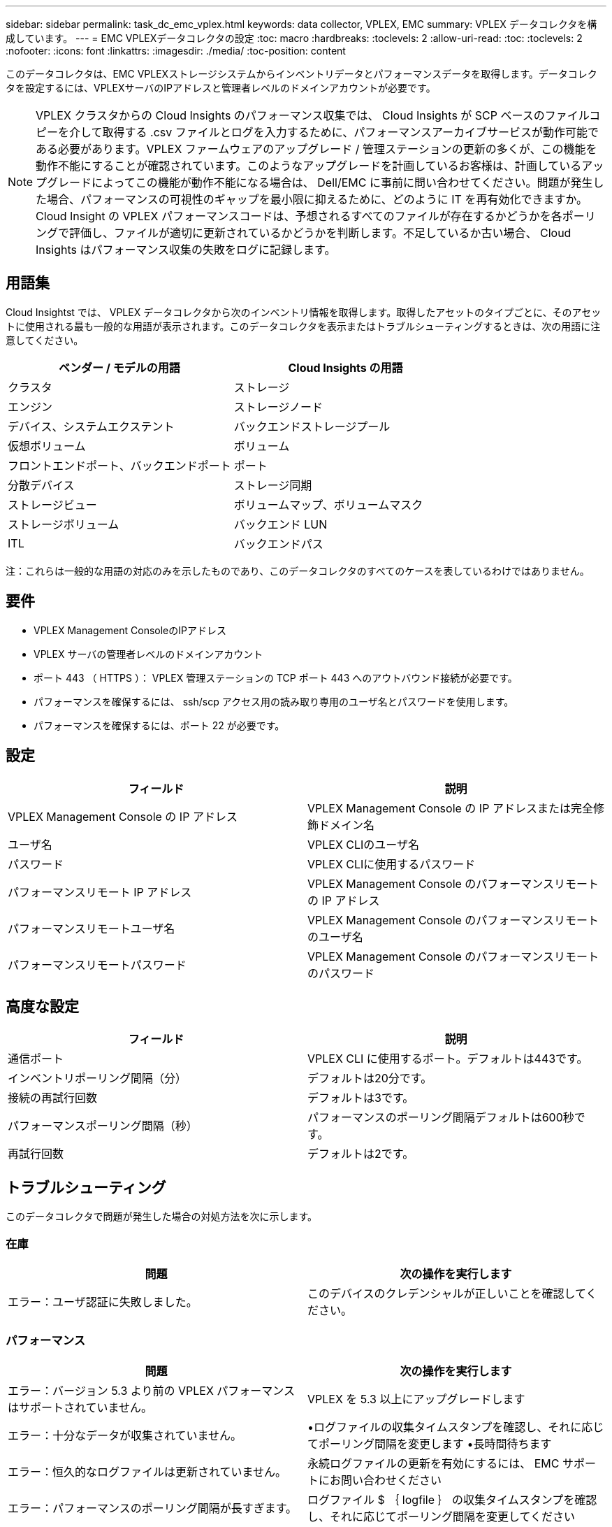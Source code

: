 ---
sidebar: sidebar 
permalink: task_dc_emc_vplex.html 
keywords: data collector, VPLEX, EMC 
summary: VPLEX データコレクタを構成しています。 
---
= EMC VPLEXデータコレクタの設定
:toc: macro
:hardbreaks:
:toclevels: 2
:allow-uri-read: 
:toc: 
:toclevels: 2
:nofooter: 
:icons: font
:linkattrs: 
:imagesdir: ./media/
:toc-position: content


[role="lead"]
このデータコレクタは、EMC VPLEXストレージシステムからインベントリデータとパフォーマンスデータを取得します。データコレクタを設定するには、VPLEXサーバのIPアドレスと管理者レベルのドメインアカウントが必要です。


NOTE: VPLEX クラスタからの Cloud Insights のパフォーマンス収集では、 Cloud Insights が SCP ベースのファイルコピーを介して取得する .csv ファイルとログを入力するために、パフォーマンスアーカイブサービスが動作可能である必要があります。VPLEX ファームウェアのアップグレード / 管理ステーションの更新の多くが、この機能を動作不能にすることが確認されています。このようなアップグレードを計画しているお客様は、計画しているアップグレードによってこの機能が動作不能になる場合は、 Dell/EMC に事前に問い合わせてください。問題が発生した場合、パフォーマンスの可視性のギャップを最小限に抑えるために、どのように IT を再有効化できますか。Cloud Insight の VPLEX パフォーマンスコードは、予想されるすべてのファイルが存在するかどうかを各ポーリングで評価し、ファイルが適切に更新されているかどうかを判断します。不足しているか古い場合、 Cloud Insights はパフォーマンス収集の失敗をログに記録します。



== 用語集

Cloud Insightst では、 VPLEX データコレクタから次のインベントリ情報を取得します。取得したアセットのタイプごとに、そのアセットに使用される最も一般的な用語が表示されます。このデータコレクタを表示またはトラブルシューティングするときは、次の用語に注意してください。

[cols="2*"]
|===
| ベンダー / モデルの用語 | Cloud Insights の用語 


| クラスタ | ストレージ 


| エンジン | ストレージノード 


| デバイス、システムエクステント | バックエンドストレージプール 


| 仮想ボリューム | ボリューム 


| フロントエンドポート、バックエンドポート | ポート 


| 分散デバイス | ストレージ同期 


| ストレージビュー | ボリュームマップ、ボリュームマスク 


| ストレージボリューム | バックエンド LUN 


| ITL | バックエンドパス 
|===
注：これらは一般的な用語の対応のみを示したものであり、このデータコレクタのすべてのケースを表しているわけではありません。



== 要件

* VPLEX Management ConsoleのIPアドレス
* VPLEX サーバの管理者レベルのドメインアカウント
* ポート 443 （ HTTPS ）：  VPLEX 管理ステーションの TCP ポート 443 へのアウトバウンド接続が必要です。
* パフォーマンスを確保するには、 ssh/scp アクセス用の読み取り専用のユーザ名とパスワードを使用します。
* パフォーマンスを確保するには、ポート 22 が必要です。




== 設定

[cols="2*"]
|===
| フィールド | 説明 


| VPLEX Management Console の IP アドレス | VPLEX Management Console の IP アドレスまたは完全修飾ドメイン名 


| ユーザ名 | VPLEX CLIのユーザ名 


| パスワード | VPLEX CLIに使用するパスワード 


| パフォーマンスリモート IP アドレス | VPLEX Management Console のパフォーマンスリモートの IP アドレス 


| パフォーマンスリモートユーザ名 | VPLEX Management Console のパフォーマンスリモートのユーザ名 


| パフォーマンスリモートパスワード | VPLEX Management Console のパフォーマンスリモートのパスワード 
|===


== 高度な設定

[cols="2*"]
|===
| フィールド | 説明 


| 通信ポート | VPLEX CLI に使用するポート。デフォルトは443です。 


| インベントリポーリング間隔（分） | デフォルトは20分です。 


| 接続の再試行回数 | デフォルトは3です。 


| パフォーマンスポーリング間隔（秒） | パフォーマンスのポーリング間隔デフォルトは600秒です。 


| 再試行回数 | デフォルトは2です。 
|===


== トラブルシューティング

このデータコレクタで問題が発生した場合の対処方法を次に示します。



=== 在庫

[cols="2*"]
|===
| 問題 | 次の操作を実行します 


| エラー：ユーザ認証に失敗しました。 | このデバイスのクレデンシャルが正しいことを確認してください。 
|===


=== パフォーマンス

[cols="2*"]
|===
| 問題 | 次の操作を実行します 


| エラー：バージョン 5.3 より前の VPLEX パフォーマンスはサポートされていません。 | VPLEX を 5.3 以上にアップグレードします 


| エラー：十分なデータが収集されていません。 | •ログファイルの収集タイムスタンプを確認し、それに応じてポーリング間隔を変更します
•長時間待ちます 


| エラー：恒久的なログファイルは更新されていません。 | 永続ログファイルの更新を有効にするには、 EMC サポートにお問い合わせください 


| エラー：パフォーマンスのポーリング間隔が長すぎます。 | ログファイル $ ｛ logfile ｝ の収集タイムスタンプを確認し、それに応じてポーリング間隔を変更してください 


| エラー： VPLEX Management Console のパフォーマンスリモートの IP アドレスが設定されていません。 | データソースを編集して、 VPLEX Management Console のパフォーマンスリモート IP アドレスを設定します。 


| エラー：ディレクタからパフォーマンスデータが報告されていません | •システムパフォーマンスモニタが正しく動作していることを確認します
•システムパフォーマンスモニタログファイルの更新を有効にするには、EMCサポートにお問い合わせください 
|===
追加情報はから入手できます link:concept_requesting_support.html["サポート"] ページまたはを参照してください link:reference_data_collector_support_matrix.html["Data Collector サポートマトリックス"]。
